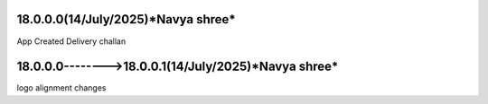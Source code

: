 18.0.0.0(**14/July/2025**)*Navya shree*
===================================================
App Created Delivery challan


18.0.0.0-------->18.0.0.1(**14/July/2025**)*Navya shree*
===================================================
logo alignment changes


